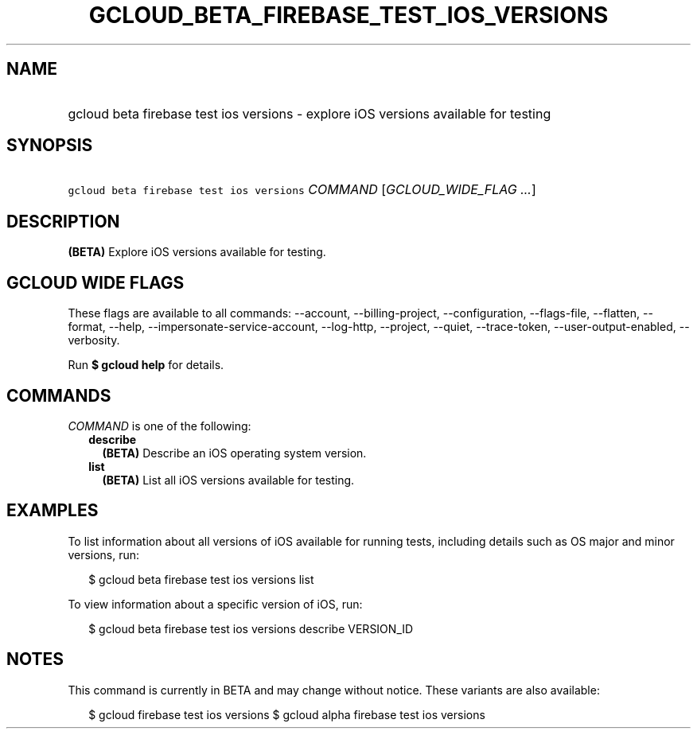 
.TH "GCLOUD_BETA_FIREBASE_TEST_IOS_VERSIONS" 1



.SH "NAME"
.HP
gcloud beta firebase test ios versions \- explore iOS versions available for testing



.SH "SYNOPSIS"
.HP
\f5gcloud beta firebase test ios versions\fR \fICOMMAND\fR [\fIGCLOUD_WIDE_FLAG\ ...\fR]



.SH "DESCRIPTION"

\fB(BETA)\fR Explore iOS versions available for testing.



.SH "GCLOUD WIDE FLAGS"

These flags are available to all commands: \-\-account, \-\-billing\-project,
\-\-configuration, \-\-flags\-file, \-\-flatten, \-\-format, \-\-help,
\-\-impersonate\-service\-account, \-\-log\-http, \-\-project, \-\-quiet,
\-\-trace\-token, \-\-user\-output\-enabled, \-\-verbosity.

Run \fB$ gcloud help\fR for details.



.SH "COMMANDS"

\f5\fICOMMAND\fR\fR is one of the following:

.RS 2m
.TP 2m
\fBdescribe\fR
\fB(BETA)\fR Describe an iOS operating system version.

.TP 2m
\fBlist\fR
\fB(BETA)\fR List all iOS versions available for testing.


.RE
.sp

.SH "EXAMPLES"

To list information about all versions of iOS available for running tests,
including details such as OS major and minor versions, run:

.RS 2m
$ gcloud beta firebase test ios versions list
.RE

To view information about a specific version of iOS, run:

.RS 2m
$ gcloud beta firebase test ios versions describe VERSION_ID
.RE



.SH "NOTES"

This command is currently in BETA and may change without notice. These variants
are also available:

.RS 2m
$ gcloud firebase test ios versions
$ gcloud alpha firebase test ios versions
.RE

